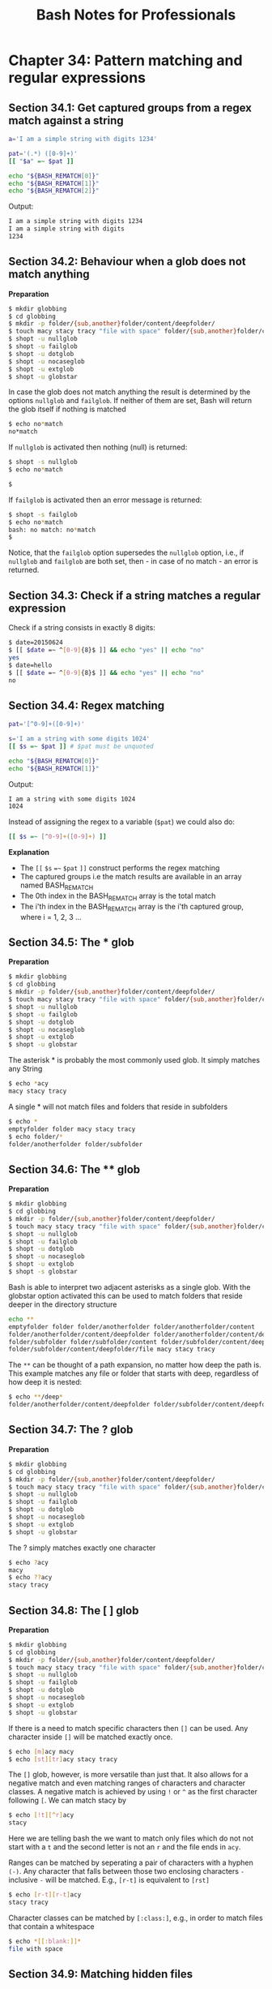 #+STARTUP: showeverything
#+title: Bash Notes for Professionals

* Chapter 34: Pattern matching and regular expressions

** Section 34.1: Get captured groups from a regex match against a string

#+begin_src bash
  a='I am a simple string with digits 1234'

  pat='(.*) ([0-9]+)'
  [[ "$a" =~ $pat ]]

  echo "${BASH_REMATCH[0]}"
  echo "${BASH_REMATCH[1]}"
  echo "${BASH_REMATCH[2]}"
#+end_src

   Output:

#+begin_src bash
I am a simple string with digits 1234
I am a simple string with digits
1234
#+end_src

** Section 34.2: Behaviour when a glob does not match anything

   *Preparation*

#+begin_src bash
  $ mkdir globbing
  $ cd globbing
  $ mkdir -p folder/{sub,another}folder/content/deepfolder/
  $ touch macy stacy tracy "file with space" folder/{sub,another}folder/content/deepfolder/file .hiddenfile
  $ shopt -u nullglob
  $ shopt -u failglob
  $ shopt -u dotglob
  $ shopt -u nocaseglob
  $ shopt -u extglob
  $ shopt -u globstar
#+end_src

   In case the glob does not match anything the result is determined by the
   options ~nullglob~ and ~failglob~. If neither of them are set, Bash will return
   the glob itself if nothing is matched

#+begin_src bash
  $ echo no*match
  no*match
#+end_src

   If ~nullglob~ is activated then nothing (null) is returned:

#+begin_src bash
  $ shopt -s nullglob
  $ echo no*match

  $
#+end_src

   If ~failglob~ is activated then an error message is returned:

#+begin_src bash
  $ shopt -s failglob
  $ echo no*match
  bash: no match: no*match
  $
#+end_src

   Notice, that the ~failglob~ option supersedes the ~nullglob~ option, i.e., if
   ~nullglob~ and ~failglob~ are both set, then - in case of no match - an error is
   returned.

** Section 34.3: Check if a string matches a regular expression

   Check if a string consists in exactly 8 digits:

#+begin_src bash
  $ date=20150624
  $ [[ $date =~ ^[0-9]{8}$ ]] && echo "yes" || echo "no"
  yes
  $ date=hello
  $ [[ $date =~ ^[0-9]{8}$ ]] && echo "yes" || echo "no"
  no
#+end_src

** Section 34.4: Regex matching

#+begin_src bash
  pat='[^0-9]+([0-9]+)'

  s='I am a string with some digits 1024'
  [[ $s =~ $pat ]] # $pat must be unquoted

  echo "${BASH_REMATCH[0]}"
  echo "${BASH_REMATCH[1]}"
#+end_src

   Output:

#+begin_src bash
  I am a string with some digits 1024
  1024
#+end_src

   Instead of assigning the regex to a variable (~$pat~) we could also do:

#+begin_src bash
  [[ $s =~ [^0-9]+([0-9]+) ]]
#+end_src

   *Explanation*

   * The ~[[~ ~$s~ ~=~~ ~$pat~ ~]]~ construct performs the regex matching
   * The captured groups i.e the match results are available in an array named BASH_REMATCH
   * The 0th index in the BASH_REMATCH array is the total match
   * The i'th index in the BASH_REMATCH array is the i'th captured group, where
     i = 1, 2, 3 ...

** Section 34.5: The * glob

   *Preparation*

#+begin_src bash
  $ mkdir globbing
  $ cd globbing
  $ mkdir -p folder/{sub,another}folder/content/deepfolder/
  $ touch macy stacy tracy "file with space" folder/{sub,another}folder/content/deepfolder/file .hiddenfile
  $ shopt -u nullglob
  $ shopt -u failglob
  $ shopt -u dotglob
  $ shopt -u nocaseglob
  $ shopt -u extglob
  $ shopt -u globstar
#+end_src

   The asterisk * is probably the most commonly used glob. It simply matches any
   String

#+begin_src bash
  $ echo *acy
  macy stacy tracy
#+end_src

   A single * will not match files and folders that reside in subfolders

#+begin_src bash
  $ echo *
  emptyfolder folder macy stacy tracy
  $ echo folder/*
  folder/anotherfolder folder/subfolder
#+end_src

** Section 34.6: The ** glob

   *Preparation*

#+begin_src bash
  $ mkdir globbing
  $ cd globbing
  $ mkdir -p folder/{sub,another}folder/content/deepfolder/
  $ touch macy stacy tracy "file with space" folder/{sub,another}folder/content/deepfolder/file .hiddenfile
  $ shopt -u nullglob
  $ shopt -u failglob
  $ shopt -u dotglob
  $ shopt -u nocaseglob
  $ shopt -u extglob
  $ shopt -s globstar
#+end_src

   Bash is able to interpret two adjacent asterisks as a single glob. With the
   globstar option activated this can be used to match folders that reside
   deeper in the directory structure

#+begin_src bash
  echo **
  emptyfolder folder folder/anotherfolder folder/anotherfolder/content
  folder/anotherfolder/content/deepfolder folder/anotherfolder/content/deepfolder/file
  folder/subfolder folder/subfolder/content folder/subfolder/content/deepfolder
  folder/subfolder/content/deepfolder/file macy stacy tracy
#+end_src

   The ~**~ can be thought of a path expansion, no matter how deep the path is.
   This example matches any file or folder that starts with deep, regardless of
   how deep it is nested:

#+begin_src bash
  $ echo **/deep*
  folder/anotherfolder/content/deepfolder folder/subfolder/content/deepfolder
#+end_src

** Section 34.7: The ? glob

   *Preparation*

#+begin_src bash
  $ mkdir globbing
  $ cd globbing
  $ mkdir -p folder/{sub,another}folder/content/deepfolder/
  $ touch macy stacy tracy "file with space" folder/{sub,another}folder/content/deepfolder/file .hiddenfile
  $ shopt -u nullglob
  $ shopt -u failglob
  $ shopt -u dotglob
  $ shopt -u nocaseglob
  $ shopt -u extglob
  $ shopt -u globstar
#+end_src

   The ? simply matches exactly one character

#+begin_src bash
  $ echo ?acy
  macy
  $ echo ??acy
  stacy tracy
#+end_src

** Section 34.8: The [ ] glob

   *Preparation*

#+begin_src bash
  $ mkdir globbing
  $ cd globbing
  $ mkdir -p folder/{sub,another}folder/content/deepfolder/
  $ touch macy stacy tracy "file with space" folder/{sub,another}folder/content/deepfolder/file .hiddenfile
  $ shopt -u nullglob
  $ shopt -u failglob
  $ shopt -u dotglob
  $ shopt -u nocaseglob
  $ shopt -u extglob
  $ shopt -u globstar
#+end_src

   If there is a need to match specific characters then ~[]~ can be used. Any
   character inside ~[]~ will be matched exactly once.

#+begin_src bash
  $ echo [m]acy macy
  $ echo [st][tr]acy stacy tracy
#+end_src

   The ~[]~ glob, however, is more versatile than just that. It also allows for a
   negative match and even matching ranges of characters and character classes.
   A negative match is achieved by using ~!~ or ~^~ as the first character following
   ~[~. We can match stacy by

#+begin_src bash
  $ echo [!t][^r]acy
  stacy
#+end_src

   Here we are telling bash the we want to match only files which do not not
   start with a ~t~ and the second letter is not an ~r~ and the file ends in ~acy~.

   Ranges can be matched by seperating a pair of characters with a hyphen ~(-)~.
   Any character that falls between those two enclosing characters ~-~ inclusive ~-~
   will be matched. E.g., ~[r-t]~ is equivalent to ~[rst]~

#+begin_src bash
  $ echo [r-t][r-t]acy
  stacy tracy
#+end_src

   Character classes can be matched by ~[:class:]~, e.g., in order to match files
   that contain a whitespace

#+begin_src bash
  $ echo *[[:blank:]]*
  file with space
#+end_src

** Section 34.9: Matching hidden files

   *Preparation*

#+begin_src bash
  $ mkdir globbing
  $ cd globbing
  $ mkdir -p folder/{sub,another}folder/content/deepfolder/
  $ touch macy stacy tracy "file with space" folder/{sub,another}folder/content/deepfolder/file .hiddenfile
  $ shopt -u nullglob
  $ shopt -u failglob
  $ shopt -u dotglob
  $ shopt -u nocaseglob
  $ shopt -u extglob
  $ shopt -u globstar
#+end_src

   The Bash built-in option ~dotglob~ allows to match hidden files and folders,
   i.e., files and folders that start with a ~.~

#+begin_src bash
  $ shopt -s dotglob
  $ echo *
  file with space folder .hiddenfile macy stacy tracy
#+end_src

** Section 34.10: Case insensitive matching

   *Preparation*

#+begin_src bash
  $ mkdir globbing
  $ cd globbing
  $ mkdir -p folder/{sub,another}folder/content/deepfolder/
  $ touch macy stacy tracy "file with space" folder/{sub,another}folder/content/deepfolder/file .hiddenfile
  $ shopt -u nullglob
  $ shopt -u failglob
  $ shopt -u dotglob
  $ shopt -u nocaseglob
  $ shopt -u extglob
  $ shopt -u globstar
#+end_src

   Setting the option ~nocaseglob~ will match the glob in a case insensitive
   manner

#+begin_src bash
  $ echo M*
  M*
  $ shopt -s nocaseglob
  $ echo M*
  macy
#+end_src

** Section 34.11: Extended globbing

   *Preparation*

#+begin_src bash
  $ mkdir globbing
  $ cd globbing
  $ mkdir -p folder/{sub,another}folder/content/deepfolder/
  $ touch macy stacy tracy "file with space" folder/{sub,another}folder/content/deepfolder/file .hiddenfile
  $ shopt -u nullglob
  $ shopt -u failglob
  $ shopt -u dotglob
  $ shopt -u nocaseglob
  $ shopt -u extglob
  $ shopt -u globstar
#+end_src

   Bash's built-in ~extglob~ option can extend a glob's matching capabilities

#+begin_src bash
  shopt -s extglob
#+end_src

   The following sub-patterns comprise valid extended globs:

   * ~?(pattern-list)~ – Matches zero or one occurrence of the given patterns
   * ~*(pattern-list)~ – Matches zero or more occurrences of the given patterns
   * ~+(pattern-list)~ – Matches one or more occurrences of the given patterns
   * ~@(pattern-list)~ – Matches one of the given patterns
   * ~!(pattern-list)~ – Matches anything except one of the given patterns 

   The pattern-list is a list of globs separated by ~|~.

#+begin_src bash
  $ echo *([r-t])acy
  stacy tracy

  $ echo *([r-t]|m)acy
  macy stacy tracy

  $ echo ?([a-z])acy
  macy
#+end_src

   The ~pattern-list~ itself can be another, nested extended glob. In the above
   example we have seen that we can match tracy and stacy with ~*(r-t)~. This
   extended glob itself can be used inside the negated extended glob
   ~!(pattern-list)~ in order to match macy

#+begin_src bash
  $ echo !(*([r-t]))acy
  macy
#+end_src

   It matches anything that does not start with zero or more occurrences of the
   letters ~r~, ~s~ and ~t~, which leaves only ~macy~ as possible match.

** Bash Cookbook

*** Recipe 1.7 Showing All Hidden (Dot) Files in the Current Directory

    *Globbing:*

    | ~*~      | Matches any string including null string        |
    | ~?~      | Matches any single character                    |
    | ~[...]~  | Range of characters to match                    |
    | ~!~      | Same as ~^~ but ~!~ is POSIX                    |
    | ~.[!.]*~ | ~echo .[!.]*~ to see it does not match . and .. |
    
    

